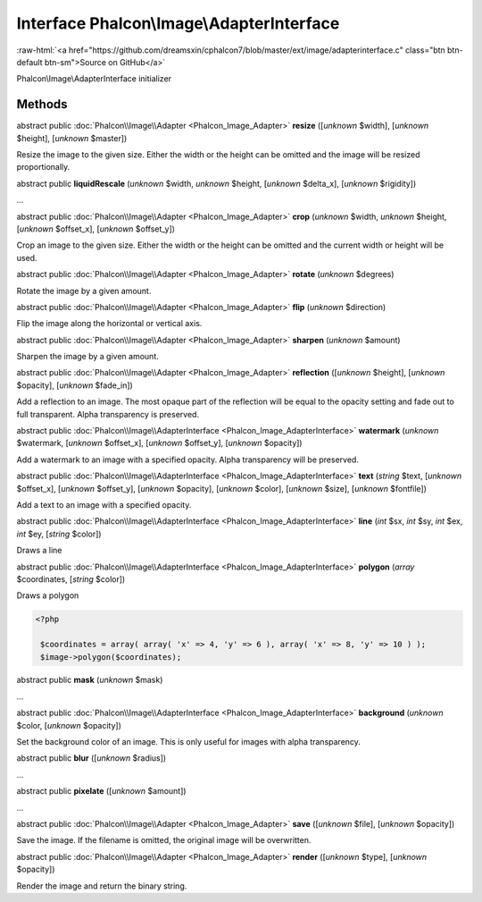Interface **Phalcon\\Image\\AdapterInterface**
==============================================

.. role:: raw-html(raw)
   :format: html

:raw-html:`<a href="https://github.com/dreamsxin/cphalcon7/blob/master/ext/image/adapterinterface.c" class="btn btn-default btn-sm">Source on GitHub</a>`

Phalcon\\Image\\AdapterInterface initializer


Methods
-------

abstract public :doc:`Phalcon\\Image\\Adapter <Phalcon_Image_Adapter>`  **resize** ([*unknown* $width], [*unknown* $height], [*unknown* $master])

Resize the image to the given size. Either the width or the height can be omitted and the image will be resized proportionally.



abstract public  **liquidRescale** (*unknown* $width, *unknown* $height, [*unknown* $delta_x], [*unknown* $rigidity])

...


abstract public :doc:`Phalcon\\Image\\Adapter <Phalcon_Image_Adapter>`  **crop** (*unknown* $width, *unknown* $height, [*unknown* $offset_x], [*unknown* $offset_y])

Crop an image to the given size. Either the width or the height can be omitted and the current width or height will be used.



abstract public :doc:`Phalcon\\Image\\Adapter <Phalcon_Image_Adapter>`  **rotate** (*unknown* $degrees)

Rotate the image by a given amount.



abstract public :doc:`Phalcon\\Image\\Adapter <Phalcon_Image_Adapter>`  **flip** (*unknown* $direction)

Flip the image along the horizontal or vertical axis.



abstract public :doc:`Phalcon\\Image\\Adapter <Phalcon_Image_Adapter>`  **sharpen** (*unknown* $amount)

Sharpen the image by a given amount.



abstract public :doc:`Phalcon\\Image\\Adapter <Phalcon_Image_Adapter>`  **reflection** ([*unknown* $height], [*unknown* $opacity], [*unknown* $fade_in])

Add a reflection to an image. The most opaque part of the reflection will be equal to the opacity setting and fade out to full transparent. Alpha transparency is preserved.



abstract public :doc:`Phalcon\\Image\\AdapterInterface <Phalcon_Image_AdapterInterface>`  **watermark** (*unknown* $watermark, [*unknown* $offset_x], [*unknown* $offset_y], [*unknown* $opacity])

Add a watermark to an image with a specified opacity. Alpha transparency will be preserved.



abstract public :doc:`Phalcon\\Image\\AdapterInterface <Phalcon_Image_AdapterInterface>`  **text** (*string* $text, [*unknown* $offset_x], [*unknown* $offset_y], [*unknown* $opacity], [*unknown* $color], [*unknown* $size], [*unknown* $fontfile])

Add a text to an image with a specified opacity.



abstract public :doc:`Phalcon\\Image\\AdapterInterface <Phalcon_Image_AdapterInterface>`  **line** (*int* $sx, *int* $sy, *int* $ex, *int* $ey, [*string* $color])

Draws a line



abstract public :doc:`Phalcon\\Image\\AdapterInterface <Phalcon_Image_AdapterInterface>`  **polygon** (*array* $coordinates, [*string* $color])

Draws a polygon 

.. code-block:: php

    <?php

     $coordinates = array( array( 'x' => 4, 'y' => 6 ), array( 'x' => 8, 'y' => 10 ) );
     $image->polygon($coordinates);




abstract public  **mask** (*unknown* $mask)

...


abstract public :doc:`Phalcon\\Image\\AdapterInterface <Phalcon_Image_AdapterInterface>`  **background** (*unknown* $color, [*unknown* $opacity])

Set the background color of an image. This is only useful for images with alpha transparency.



abstract public  **blur** ([*unknown* $radius])

...


abstract public  **pixelate** ([*unknown* $amount])

...


abstract public :doc:`Phalcon\\Image\\Adapter <Phalcon_Image_Adapter>`  **save** ([*unknown* $file], [*unknown* $opacity])

Save the image. If the filename is omitted, the original image will be overwritten.



abstract public :doc:`Phalcon\\Image\\Adapter <Phalcon_Image_Adapter>`  **render** ([*unknown* $type], [*unknown* $opacity])

Render the image and return the binary string.



